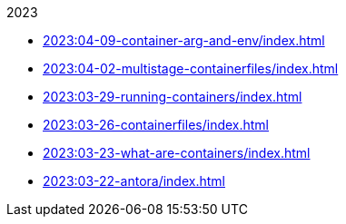 .2023
* xref:2023:04-09-container-arg-and-env/index.adoc[]
* xref:2023:04-02-multistage-containerfiles/index.adoc[]
* xref:2023:03-29-running-containers/index.adoc[]
* xref:2023:03-26-containerfiles/index.adoc[]
* xref:2023:03-23-what-are-containers/index.adoc[]
* xref:2023:03-22-antora/index.adoc[]
